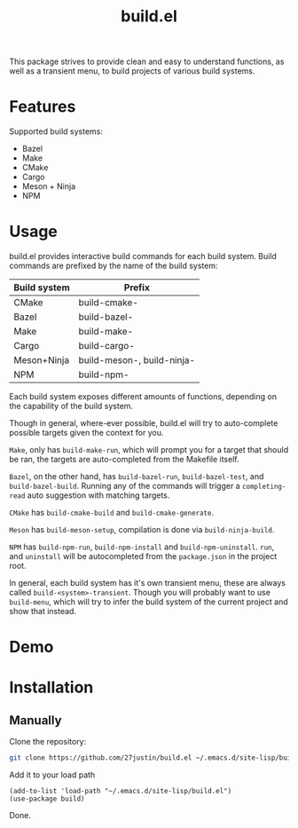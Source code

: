 #+title: build.el
#+description: Build your projects directly in Emacs, without hassle

This package strives to provide clean and easy to understand
functions, as well as a transient menu, to build projects of various
build systems.


* Features
Supported build systems:

+ Bazel
+ Make
+ CMake
+ Cargo
+ Meson + Ninja
+ NPM

* Usage

build.el provides interactive build commands for each build system.
Build commands are prefixed by the name of the build system:

| Build system | Prefix                     |
|--------------+----------------------------|
| CMake        | build-cmake-               |
| Bazel        | build-bazel-               |
| Make         | build-make-                |
| Cargo        | build-cargo-               |
| Meson+Ninja  | build-meson-, build-ninja- |
| NPM          | build-npm-                 |

Each build system exposes different amounts of functions, depending on
the capability of the build system.

Though in general, where-ever possible, build.el will try to
auto-complete possible targets given the context for you.

~Make~, only has ~build-make-run~, which will prompt you for a target that
should be ran, the targets are auto-completed from the Makefile itself.

~Bazel~, on the other hand, has ~build-bazel-run~, ~build-bazel-test~, and
~build-bazel-build~.  Running any of the commands will trigger a
~completing-read~ auto suggestion with matching targets.


~CMake~ has ~build-cmake-build~ and ~build-cmake-generate~.

~Meson~ has ~build-meson-setup~, compilation is done via ~build-ninja-build~.

~NPM~ has ~build-npm-run~, ~build-npm-install~ and ~build-npm-uninstall~.
~run~, and ~uninstall~ will be autocompleted from the ~package.json~ in the project root.

In general, each build system has it's own transient menu, these are always
called ~build-<system>-transient~.  Though you will probably want to use
~build-menu~, which will try to infer the build system of the current
project and show that instead.

* Demo

#+html: <img style="width: 50%" src="https://github.com/user-attachments/assets/4fd17387-24af-47a2-92a1-2cf7065c73eb" />
#+html: <img style="width: 50%" src="https://github.com/user-attachments/assets/9f4a4a7b-c925-4e3d-9acb-45c833a7c7ab" />
#+html: <img style="width: 50%" src="https://github.com/user-attachments/assets/86409bc6-274e-493a-8950-f880d8bf4822" />
#+html: <img style="width: 50%" src="https://github.com/user-attachments/assets/5de4ec37-6334-4788-9bc8-92cf06666c91" />
#+html: <img style="width: 50%" src="https://github.com/user-attachments/assets/08e9c25a-d1f9-4115-b7f7-cf70fc1b8b21" />
#+html: <img style="width: 50%" src="https://github.com/user-attachments/assets/bd46f6eb-6c67-42a8-89da-853b710547b5" />

* Installation

** Manually
Clone the repository:
#+BEGIN_SRC bash
 git clone https://github.com/27justin/build.el ~/.emacs.d/site-lisp/build.el
#+END_SRC

Add it to your load path

#+BEGIN_SRC elisp
  (add-to-list 'load-path "~/.emacs.d/site-lisp/build.el")
  (use-package build)
#+END_SRC

Done.
